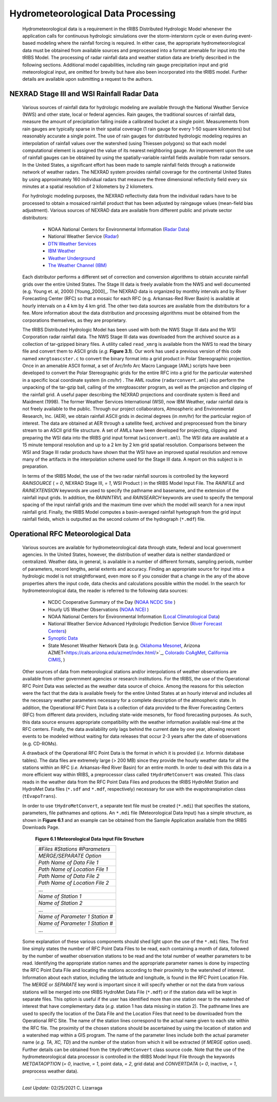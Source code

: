 
Hydrometeorological Data Processing
=========================================

        Hydrometeorological data is a requirement in the tRIBS Distributed Hydrologic Model whenever the application calls for continuous hydrologic simulations over the storm-interstorm cycle or even during event-based modeling where the rainfall forcing is required. In either case, the appropriate hydrometeorological data must be obtained from available sources and preprocessed into a format amenable for input into the tRIBS Model. The processing of radar rainfall data and weather station data are briefly described in the following sections. Additional model capabilities, including rain gauge precipitation input and grid meteorological input, are omitted for brevity but have also been incorporated into the tRIBS model. Further details are available upon submitting a request to the authors.

NEXRAD Stage III and WSI Rainfall Radar Data
---------------------------------------------------

        Various sources of rainfall data for hydrologic modeling are available through the National Weather Service (NWS) and other state, local or federal agencies. Rain gauges, the traditional sources of rainfall data, measure the amount of precipitation falling inside a calibrated bucket at a single point. Measurements from rain gauges are typically sparse in their spatial coverage (1 rain gauge for every 1-50 square kilometers) but reasonably accurate a single point. The use of rain gauges for distributed hydrologic modeling requires an interpolation of rainfall values over the watershed (using Thiessen polygons) so that each model computational element is assigned the value of its nearest neighboring gauge. An improvement upon the use of rainfall gauges can be obtained by using the spatially-variable rainfall fields available from radar sensors. In the United States, a significant effort has been made to sample rainfall fields through a nationwide network of weather radars. The NEXRAD system provides rainfall coverage for the continental United States by using approximately 160 individual radars that measure the three dimensional reflectivity field every six minutes at a spatial resolution of 2 kilometers by 2 kilometers.

        For hydrologic modeling purposes, the NEXRAD reflectivity data from the individual radars have to be processed to obtain a mosaiced rainfall product that has been adjusted by raingauge values (mean-field bias adjustment). Various sources of NEXRAD data are available from different public and private sector distributors:

            * NOAA National Centers for Environmental Information (`Radar Data <https://www.ncdc.noaa.gov/data-access/radar-data/>`_)
            * National Weather Service (`Radar <https://radar.weather.gov/#/>`_)
            * `DTN Weather Services <https://www.dtn.com/>`_
            * `IBM Weather <https://www.ibm.com/weather/>`_
            * `Weather Underground <https://www.wunderground.com/>`_
            * `The Weather Channel (IBM) <https://weather.com/>`_

        Each distributor performs a different set of correction and conversion algorithms to obtain accurate rainfall grids over the entire United States. The Stage III data is freely available from the NWS and well documented (e.g. Young et. al, 2000) [Young_2000]_. The NEXRAD data is organized by monthly intervals and by River Forecasting Center (RFC) so that a mosaic for each RFC (e.g. Arkansas-Red River Basin) is available at hourly intervals on a 4 km by 4 km grid. The other two data sources are available from the distributors for a fee. More information about the data distribution and processing algorithms must be obtained from the corporations themselves, as they are proprietary.

        The tRIBS Distributed Hydrologic Model has been used with both the NWS Stage III data and the WSI Corporation radar rainfall data. The NWS Stage III data was downloaded from the archived source as a collection of tar-gzipped binary files. A utility called ``read_xmrg`` is available from the NWS to read the binary file and convert them to ASCII grids (*e.g.* **Figure 3.1**). Our work has used a previous version of this code named ``xmrgtoascster.c``  to convert the binary format into a grid product in Polar Stereographic projection. Once in an amenable ASCII format, a set of Arc/Info Arc Macro Language (AML) scripts have been developed to convert the Polar Stereographic grids for the entire RFC into a grid for the particular watershed in a specific local coordinate system (in *cm/hr*) . The AML routine (``radarconvert.aml``) also perform the unpacking of the tar-gzip ball, calling of the xmrgtoascster program, as well as the projection and clipping of the rainfall grid. A useful paper describing the NEXRAD projections and coordinate system is Reed and Maidment (1998).  The former Weather Services International (WSI), now IBM Weather, radar rainfall data is not freely available to the public. Through our project collaborators, Atmospheric and Environmental Research, Inc. (AER), we obtain rainfall ASCII grids in decimal degrees (in *mm/hr*) for the particular region of interest. The data are obtained at AER through a satellite feed, archived and preprocessed from the binary stream to an ASCII grid file structure. A set of AMLs have been developed for projecting, clipping and preparing the WSI data into the tRIBS grid input format (``wsiconvert.aml``). The WSI data are available at a 15 minute temporal resolution and up to a 2 km by 2 km grid spatial resolution. Comparisons between the WSI and Stage III radar products have shown that the WSI have an improved spatial resolution and remove many of the artifacts in the interpolation scheme used for the Stage III data. A report on this subject is in preparation.

        In terms of the tRIBS Model, the use of the two radar rainfall sources is controlled by the keyword *RAINSOURCE* ( *= 0*, NEXRAD Stage III, *= 1*, WSI Product ) in the tRIBS Model Input File. The *RAINFILE* and *RAINEXTENSION* keywords are used to specify the pathname and basename, and the extension of the rainfall input grids. In addition, the *RAININTRVL* and *RAINSEARCH* keywords are used to specify the temporal spacing of the input rainfall grids and the maximum time over which the model will search for a new input rainfall grid. Finally, the tRIBS Model computes a basin-averaged rainfall hyetograph from the grid input rainfall fields, which is outputted as the second column of the hydrograph (``*.mdf``) file.


Operational RFC Meteorological Data
-----------------------------------------

        Various sources are available for hydrometeorological data through state, federal and local government agencies. In the United States, however, the distribution of weather data is neither standardized or centralized. Weather data, in general, is available in a number of different formats, sampling periods, number of parameters, record lengths, aerial extents and accuracy. Finding an appropriate source for input into a hydrologic model is not straightforward, even more so if you consider that a change in the any of the above properties alters the input code, data checks and calculations possible within the model. In the search for hydrometeorological data, the reader is referred to the following data sources:

            * NCDC Cooperative Summary of the Day (`NOAA NCDC Site <https://www.ncdc.noaa.gov/>`_ )
            * Hourly US Weather Observations (`NOAA NCEI <https://www.ncdc.noaa.gov/data-access/>`_ )
            * NOAA National Centers for Environmental Information (`Local Climatological Data <https://www.ncdc.noaa.gov/cdo-web/datatools/lcd/>`_)
            * National Weather Service Advanced Hydrologic Prediction Service (`River Forecast Centers <https://water.weather.gov/ahps/rfc/rfc.php/>`_)
            * `Synoptic Data <https://download.synopticdata.com/>`_
            * State Mesonet Weather Network Data (e.g. `Oklahoma Mesonet <http://www.mesonet.org/index.php/>`_, Arizona AZMET<https://cals.arizona.edu/azmet/index.html/>`_, `Colorado CoAgMet <http://www.coagmet.colostate.edu/>`_, `California CIMIS <https://cimis.water.ca.gov/>`_,  )


        Other sources of data from meteorological stations and/or interpolations of weather observations are available from other government agencies or research institutions. For the tRIBS, the use of the Operational RFC Point Data was selected as the weather data source of choice. Among the reasons for this selection were the fact that the data is available freely for the entire United States at an hourly interval and includes all the necessary weather parameters necessary for a complete description of the atmospheric state. In addition, the Operational RFC Point Data is a collection of data provided to the River Forecasting Centers (RFC) from different data providers, including state-wide mesonets, for flood forecasting purposes. As such, this data source ensures appropriate compatibility with the weather information available real-time at the RFC centers. Finally, the data availability only lags behind the current date by one year, allowing recent events to be modeled without waiting for data releases that occur 2-3 years after the date of observations (e.g. CD-ROMs).

        A drawback of the Operational RFC Point Data is the format in which it is provided (*i.e.* Informix database tables). The data files are extremely large (> 200 MB) since they provide the hourly weather data for all the stations within an RFC (*i.e.* Arkansas-Red River Basin) for an entire month. In order to deal with this data in a more efficient way within tRIBS, a preprocessor class called ``tHydroMetConvert`` was created. This class reads in the weather data from the RFC Point Data Files and produces the tRIBS HydroMet Station and HydroMet Data files (``*.sdf`` and ``*.mdf``, respectively) necessary for use with the evapotranspiration class (``tEvapoTrans``).

        In order to use ``tHydroMetConvert``, a separate text file must be created (``*.mdi``) that specifies the stations, parameters, file pathnames and options. An ``*.mdi`` file (Meteorological Data Input) has a simple structure, as shown in **Figure 6.1** and an example can be obtained from the Sample Application available from the tRIBS Downloads Page.

            **Figure 6.1 Meteorological Data Input File Structure**

            .. tabularcolumns |l|

            +--------------------------------------+
            | *#Files*  *#Stations*  *#Parameters* |
            +--------------------------------------+
            |   *MERGE/SEPARATE Option*            |
            +--------------------------------------+
            |   *Path Name of Data File 1*         |
            +--------------------------------------+
            |   *Path Name of Location File 1*     |
            +--------------------------------------+
            |  *Path Name of Data File 2*          |
            +--------------------------------------+
            |  *Path Name of Location File 2*      |
            +--------------------------------------+
            |  ...                                 |
            +--------------------------------------+
            |  *Name of Station 1*                 |
            +--------------------------------------+
            |  *Name of Station 2*                 |
            +--------------------------------------+
            |  ...                                 |
            +--------------------------------------+
            |  *Name of Parameter 1*  *Station #*  |
            +--------------------------------------+
            |  *Name of Parameter 1*  *Station #*  |
            +--------------------------------------+
            |  ...                                 |
            +--------------------------------------+

        Some explanation of these various components should shed light upon the use of the ``*.mdi`` files. The first line simply states the number of RFC Point Data Files to be read, each containing a month of data, followed by the number of weather observation stations to be read and the total number of weather parameters to be read. Identifying the appropriate station names and the appropriate parameter names is done by inspecting the RFC Point Data File and locating the stations according to their proximity to the watershed of interest. Information about each station, including the latitude and longitude, is found in the RFC Point Location File. The *MERGE* or *SEPARATE* key word is important since it will specify whether or not the data from various stations will be merged into one tRIBS HydroMet Data File (``*.mdf``) or if the station data will be kept in separate files. This option is useful if the user has identified more than one station near to the watershed of interest that have complementary data (*e.g.* station 1 has data missing in station 2). The pathname lines are used to specify the location of the Data File and the Location Files that need to be downloaded from the Operational RFC Site. The name of the station lines correspond to the actual name given to each site within the RFC file. The proximity of the chosen stations should be ascertained by using the location of station and a watershed map within a GIS program. The name of the parameter lines include both the actual parameter name (*e.g. TA, XC, TD*) and the number of the station from which it will be extracted (if *MERGE* option used). Further details can be obtained from the ``tHydroMetConvert`` class source code. Note that the use of the hydrometeorological data processor is controlled in the tRIBS Model Input File through the keywords *METDATAOPTION* (*= 0*, inactive, *= 1*, point data, *= 2*, grid data) and *CONVERTDATA* (*= 0*, inactive, *= 1*, preprocess weather data).


---------------------------------------------------------------------------------

          *Last Update:* 02/25/2021  C. Lizarraga
